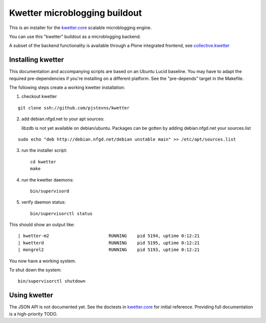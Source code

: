 Kwetter microblogging buildout
==============================

This is an installer for the `kwetter.core <https://github.com/pjstevns/kwetter.core>`_
scalable microblogging engine.

You can use this "kwetter" buildout as a microblogging backend.

A subset of the backend functionality is available through a Plone integrated
frontend, see `collective.kwetter <https://github.com/collective/kwetter>`_


Installing kwetter
------------------

This documentation and accompanying scripts are based on an Ubuntu Lucid baseline.
You may have to adapt the required pre-dependencies if you're installing on a 
different platform. See the "pre-depends" target in the Makefile.

The following steps create a working kwetter installation:

1. checkout kwetter

::

     git clone ssh://github.com/pjstevns/kwetter


2. add debian.nfgd.net to your apt sources:

   libzdb is not yet available on debian/ubuntu. Packages can be gotten by adding 
   debian.nfgd.net your sources.list

::

     sudo echo "deb http://debian.nfgd.net/debian unstable main" >> /etc/apt/sources.list


3. run the installer script::

     cd kwetter
     make

4. run the kwetter daemons::

     bin/supervisord


5. verify daemon status::

     bin/supervisorctl status

This should show an output like::

     | kwetter-m2                       RUNNING    pid 5194, uptime 0:12:21
     | kwetterd                         RUNNING    pid 5195, uptime 0:12:21
     | mongrel2                         RUNNING    pid 5193, uptime 0:12:21

You now have a working system.

To shut down the system::

     bin/supervisorctl shutdown


Using kwetter
-------------

The JSON API is not documented yet. See the doctests in `kwetter.core <https://github.com/pjstevns/kwetter.core>`_ for initial reference. Providing full documentation is a high-priority TODO.

